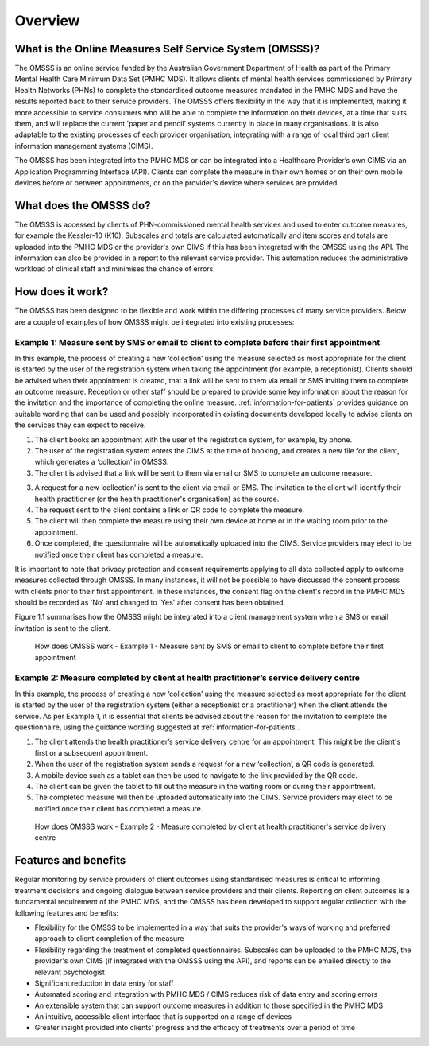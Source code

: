 .. _overview:

Overview
========

What is the Online Measures Self Service System (OMSSS)?
---------------------------------------------------------

The OMSSS is an online service funded by the Australian Government Department
of Health as part of the Primary Mental Health Care Minimum Data Set (PMHC MDS).
It allows clients of mental health services commissioned
by Primary Health Networks (PHNs) to complete the standardised outcome measures
mandated in the PMHC MDS and have the results reported back to their service providers.
The OMSSS offers flexibility in the way that it is implemented, making it more accessible
to service consumers who will be able to complete the information on their devices,
at a time that suits them, and will replace the current 'paper and pencil' systems
currently in place in many organisations. It is also adaptable to the existing processes
of each provider organisation, integrating with a range of local third part client information
management systems (CIMS).

The OMSSS has been integrated into the PMHC MDS or can
be integrated into a Healthcare Provider’s own CIMS via an Application Programming Interface (API).
Clients can complete the measure in their own homes or on their own mobile devices before or between
appointments, or on the provider's device where services are provided.

What does the OMSSS do?
-----------------------

The OMSSS is accessed by clients of PHN-commissioned mental health
services and used to enter outcome measures, for example the Kessler-10 (K10).
Subscales and totals are calculated automatically and item scores and totals are uploaded
into the PMHC MDS or the provider's own CIMS if this has been integrated with the OMSSS
using the API.  The information can also be provided in a report to the relevant service provider.
This automation reduces the administrative workload of clinical staff and minimises the chance of
errors.

How does it work?
-----------------

The OMSSS has been designed to be flexible and work within the differing processes of
many service providers. Below are a couple of examples of how OMSSS might be integrated into
existing processes:

Example 1: Measure sent by SMS or email to client to complete before their first appointment
~~~~~~~~~~~~~~~~~~~~~~~~~~~~~~~~~~~~~~~~~~~~~~~~~~~~~~~~~~~~~~~~~~~~~~~~~~~~~~~~~~~~~~~~~~~~

In this example, the process of creating a new ‘collection’ using the measure selected as
most appropriate for the client is started by the user of the registration system
when taking the appointment (for example, a receptionist). Clients should be advised
when their appointment is created, that a link will be sent to them via email or
SMS inviting them to complete an outcome measure. Reception or other staff should
be prepared to provide some key information about the reason for the invitation and the
importance of completing the online measure. :ref:`information-for-patients` provides
guidance on suitable wording that can be used and possibly incorporated in existing
documents developed locally to advise clients on the services they can expect to receive.

1. The client books an appointment with the user of the registration system,
   for example, by phone.
2. The user of the registration system enters the CIMS at the time of booking,
   and creates a new file for the client, which generates a ‘collection’ in OMSSS.
3. The client is advised that a link will be sent to them via email or SMS to complete
   an outcome measure.
3. A request for a new ‘collection’ is sent to the client via email or SMS. The
   invitation to the client will identify their health practitioner (or the
   health practitioner's organisation) as the source.
4. The request sent to the client contains a link or QR code to complete the measure.
5. The client will then complete the measure using their own device at home or
   in the waiting room prior to the appointment.
6. Once completed, the questionnaire will be automatically uploaded into the CIMS.
   Service providers may elect to be notified once their client has completed a
   measure.

It is important to note that privacy protection and consent requirements applying to
all data collected apply to outcome measures collected through OMSSS. In many
instances, it will not be possible to have discussed the consent process with clients
prior to their first appointment. In these instances, the consent flag on the client's
record in the PMHC MDS should be recorded as 'No' and changed to 'Yes' after consent
has been obtained.

Figure 1.1 summarises how the OMSSS might be integrated into a
client management system when a SMS or email invitation is sent to the client.


.. figure:: figures/how-does-omsss-work-example-1.svg
   :alt: Figure 1.1 How does OMSSS work - Example 1 - Measure sent by SMS or email to client to complete before their first appointment

   How does OMSSS work - Example 1 - Measure sent by SMS or email to client to complete before their first appointment

Example 2: Measure completed by client at health practitioner’s service delivery centre
~~~~~~~~~~~~~~~~~~~~~~~~~~~~~~~~~~~~~~~~~~~~~~~~~~~~~~~~~~~~~~~~~~~~~~~~~~~~~~~~~~~~~~~

In this example, the process of creating a new ‘collection’ using the
measure selected as most appropriate for the client is started by the user of the
registration system (either a receptionist or a practitioner) when the client
attends the service. As per Example 1, it is essential that clients be advised
about the reason for the invitation to complete the questionnaire, using the
guidance wording suggested at :ref:`information-for-patients`.

1. The client attends the health practitioner’s service delivery centre for an appointment.
   This might be the client's first or a subsequent appointment.
2. When the user of the registration system sends a request for a new
   ‘collection’, a QR code is generated.
3. A mobile device such as a tablet can then be used to navigate to the link
   provided by the QR code.
4. The client can be given the tablet to fill out the measure in the waiting
   room or during their appointment.
5. The completed measure will then be uploaded automatically into the
   CIMS. Service providers may elect to be notified once their client has completed
   a measure.

.. figure:: figures/how-does-omsss-work-example-2.svg
   :alt: Figure 1.2 How does OMSSS work - Example 2 - Measure completed by client at health practitioner's service delivery centre

   How does OMSSS work - Example 2 - Measure completed by client at health practitioner's service delivery centre

Features and benefits
---------------------

Regular monitoring by service providers of client outcomes using standardised
measures is critical to informing treatment decisions and ongoing dialogue
between service providers and their clients. Reporting on client outcomes is a
fundamental requirement of the PMHC MDS, and the OMSSS has been developed to
support regular collection with the following features and benefits:

*  Flexibility for the OMSSS to be implemented in a way that suits the
   provider's ways of working and preferred approach to client completion of the measure
*  Flexibility regarding the treatment of completed questionnaires.  Subscales
   can be uploaded to the PMHC MDS, the provider's own CIMS (if integrated with
   the OMSSS using the API), and reports can be emailed directly to the relevant psychologist.
*  Significant reduction in data entry for staff
*  Automated scoring and integration with PMHC MDS / CIMS reduces risk of data
   entry and scoring errors
*  An extensible system that can support outcome measures in addition to those
   specified in the PMHC MDS
*  An intuitive, accessible client interface that is supported on a range of devices
*  Greater insight provided into clients’ progress and the efficacy of
   treatments over a period of time
